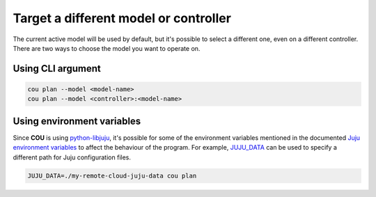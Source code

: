 ======================================
Target a different model or controller
======================================

The current active model will be used by default, but it's possible to select a
different one, even on a different controller. There are two ways to choose the
model you want to operate on.

Using CLI argument
------------------

.. code:: bash

    cou plan --model <model-name>
    cou plan --model <controller>:<model-name>

Using environment variables
---------------------------

Since **COU** is using `python-libjuju`_, it's possible for some of the environment variables
mentioned in the documented `Juju environment variables`_ to affect the behaviour of the
program. For example, `JUJU_DATA`_ can be used to specify a different path for Juju
configuration files.

.. code:: bash

    JUJU_DATA=./my-remote-cloud-juju-data cou plan


.. LINKS
.. _python-libjuju: https://github.com/juju/python-libjuju
.. _Juju environment variables: https://juju.is/docs/juju/environment-variables
.. _JUJU_DATA: https://juju.is/docs/juju/environment-variables#heading--jujudata
